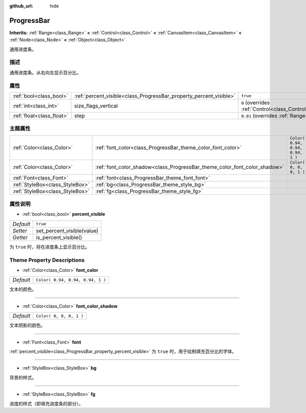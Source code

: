 :github_url: hide

.. Generated automatically by doc/tools/make_rst.py in GaaeExplorer's source tree.
.. DO NOT EDIT THIS FILE, but the ProgressBar.xml source instead.
.. The source is found in doc/classes or modules/<name>/doc_classes.

.. _class_ProgressBar:

ProgressBar
===========

**Inherits:** :ref:`Range<class_Range>` **<** :ref:`Control<class_Control>` **<** :ref:`CanvasItem<class_CanvasItem>` **<** :ref:`Node<class_Node>` **<** :ref:`Object<class_Object>`

通用进度条。

描述
----

通用进度条。从右向左显示百分比。

属性
----

+---------------------------+--------------------------------------------------------------------+------------------------------------------------------------------------------+
| :ref:`bool<class_bool>`   | :ref:`percent_visible<class_ProgressBar_property_percent_visible>` | ``true``                                                                     |
+---------------------------+--------------------------------------------------------------------+------------------------------------------------------------------------------+
| :ref:`int<class_int>`     | size_flags_vertical                                                | ``0`` (overrides :ref:`Control<class_Control_property_size_flags_vertical>`) |
+---------------------------+--------------------------------------------------------------------+------------------------------------------------------------------------------+
| :ref:`float<class_float>` | step                                                               | ``0.01`` (overrides :ref:`Range<class_Range_property_step>`)                 |
+---------------------------+--------------------------------------------------------------------+------------------------------------------------------------------------------+

主题属性
--------

+---------------------------------+---------------------------------------------------------------------------+----------------------------------+
| :ref:`Color<class_Color>`       | :ref:`font_color<class_ProgressBar_theme_color_font_color>`               | ``Color( 0.94, 0.94, 0.94, 1 )`` |
+---------------------------------+---------------------------------------------------------------------------+----------------------------------+
| :ref:`Color<class_Color>`       | :ref:`font_color_shadow<class_ProgressBar_theme_color_font_color_shadow>` | ``Color( 0, 0, 0, 1 )``          |
+---------------------------------+---------------------------------------------------------------------------+----------------------------------+
| :ref:`Font<class_Font>`         | :ref:`font<class_ProgressBar_theme_font_font>`                            |                                  |
+---------------------------------+---------------------------------------------------------------------------+----------------------------------+
| :ref:`StyleBox<class_StyleBox>` | :ref:`bg<class_ProgressBar_theme_style_bg>`                               |                                  |
+---------------------------------+---------------------------------------------------------------------------+----------------------------------+
| :ref:`StyleBox<class_StyleBox>` | :ref:`fg<class_ProgressBar_theme_style_fg>`                               |                                  |
+---------------------------------+---------------------------------------------------------------------------+----------------------------------+

属性说明
--------

.. _class_ProgressBar_property_percent_visible:

- :ref:`bool<class_bool>` **percent_visible**

+-----------+----------------------------+
| *Default* | ``true``                   |
+-----------+----------------------------+
| *Setter*  | set_percent_visible(value) |
+-----------+----------------------------+
| *Getter*  | is_percent_visible()       |
+-----------+----------------------------+

为 ``true`` 时，将在进度条上显示百分比。

Theme Property Descriptions
---------------------------

.. _class_ProgressBar_theme_color_font_color:

- :ref:`Color<class_Color>` **font_color**

+-----------+----------------------------------+
| *Default* | ``Color( 0.94, 0.94, 0.94, 1 )`` |
+-----------+----------------------------------+

文本的颜色。

----

.. _class_ProgressBar_theme_color_font_color_shadow:

- :ref:`Color<class_Color>` **font_color_shadow**

+-----------+-------------------------+
| *Default* | ``Color( 0, 0, 0, 1 )`` |
+-----------+-------------------------+

文本阴影的颜色。

----

.. _class_ProgressBar_theme_font_font:

- :ref:`Font<class_Font>` **font**

:ref:`percent_visible<class_ProgressBar_property_percent_visible>` 为 ``true`` 时，用于绘制填充百分比的字体。

----

.. _class_ProgressBar_theme_style_bg:

- :ref:`StyleBox<class_StyleBox>` **bg**

背景的样式。

----

.. _class_ProgressBar_theme_style_fg:

- :ref:`StyleBox<class_StyleBox>` **fg**

进度的样式（即填充进度条的部分）。

.. |virtual| replace:: :abbr:`virtual (This method should typically be overridden by the user to have any effect.)`
.. |const| replace:: :abbr:`const (This method has no side effects. It doesn't modify any of the instance's member variables.)`
.. |vararg| replace:: :abbr:`vararg (This method accepts any number of arguments after the ones described here.)`
